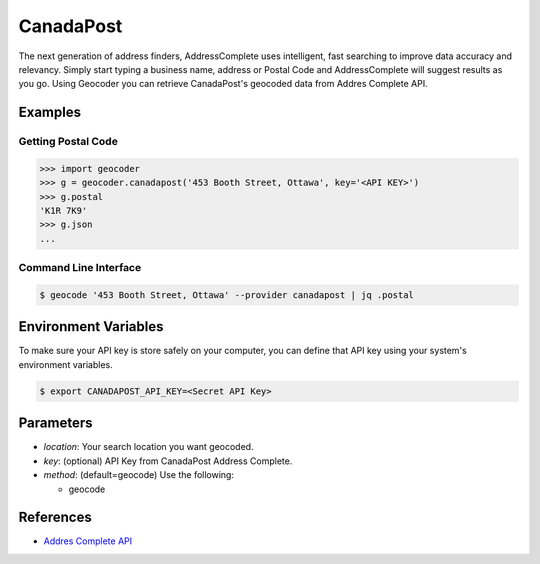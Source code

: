 CanadaPost
==========

The next generation of address finders, AddressComplete uses intelligent, fast
searching to improve data accuracy and relevancy. Simply start typing a business
name, address or Postal Code and AddressComplete will suggest results as you go.
Using Geocoder you can retrieve CanadaPost's geocoded data from Addres Complete API.

Examples
~~~~~~~~

Getting Postal Code
-------------------

.. code-block:: python

    >>> import geocoder
    >>> g = geocoder.canadapost('453 Booth Street, Ottawa', key='<API KEY>')
    >>> g.postal
    'K1R 7K9'
    >>> g.json
    ...

Command Line Interface
----------------------

.. code-block:: bash

    $ geocode '453 Booth Street, Ottawa' --provider canadapost | jq .postal

Environment Variables
~~~~~~~~~~~~~~~~~~~~~

To make sure your API key is store safely on your computer, you can define that API key using your system's environment variables.

.. code-block:: bash

    $ export CANADAPOST_API_KEY=<Secret API Key>

Parameters
~~~~~~~~~~

- `location`: Your search location you want geocoded.
- `key`: (optional) API Key from CanadaPost Address Complete.
- `method`: (default=geocode) Use the following:

  - geocode

References
~~~~~~~~~~

- `Addres Complete API <https://www.canadapost.ca/pca/>`_
